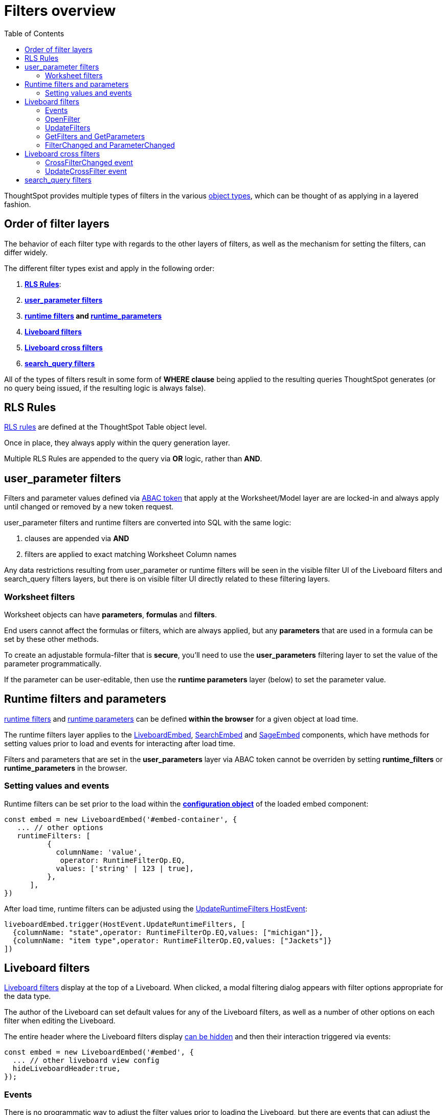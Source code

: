 = Filters overview
:toc: true
:toclevels: 2

:page-title: Filters overview
:page-pageid: filters-overview
:page-description: ThoughtSpot has several layers of filters which have an order of precedence and different events

ThoughtSpot provides multiple types of filters in the various xref:intro-thoughtspot-objects.adoc[object types], which can be thought of as applying in a layered fashion. 

== Order of filter layers
The behavior of each filter type with regards to the other layers of filters, as well as the mechanism for setting the filters, can differ widely.

The different filter types exist and apply in the following order:

1. *xref:rls-rulesl.adoc[RLS Rules]*: 
2. *xref:abac-user-parameters.adoc[user_parameter filters]* 
3. *xref:runtime-filters.adoc[runtime filters] and xref:runtime-parameters.adoc[runtime_parameters]* 
4. *link:https://docs.thoughtspot.com/cloud/latest/liveboard-filters[Liveboard filters]* 
5. *link:https://docs.thoughtspot.com/cloud/latest/liveboard-filters-cross[Liveboard cross filters]*
6. *link:https://docs.thoughtspot.com/cloud/latest/filters[search_query filters]*

All of the types of filters result in some form of *WHERE clause* being applied to the resulting queries ThoughtSpot generates (or no query being issued, if the resulting logic is always false).

== RLS Rules
xref:rls-rulesl.adoc[RLS rules] are defined at the ThoughtSpot Table object level. 

Once in place, they always apply within the query generation layer. 

Multiple RLS Rules are appended to the query via *OR* logic, rather than *AND*.

== user_parameter filters
Filters and parameter values defined via xref:abac-user-parameters.adoc[ABAC token] that apply at the Worksheet/Model layer are are locked-in and always apply until changed or removed by a new token request.

user_parameter filters and runtime filters are converted into SQL with the same logic: 

1. clauses are appended via *AND*
2. filters are applied to exact matching Worksheet Column names

Any data restrictions resulting from user_parameter or runtime filters will be seen in the visible filter UI of the Liveboard filters and search_query filters layers, but there is on visible filter UI directly related to these filtering layers.

=== Worksheet filters
Worksheet objects can have *parameters*, *formulas* and *filters*.

End users cannot affect the formulas or filters, which are always applied, but any *parameters* that are used in a formula can be set by these other methods.

To create an adjustable formula-filter that is *secure*, you'll need to use the *user_parameters* filtering layer to set the value of the parameter programmatically.

If the parameter can be user-editable, then use the *runtime parameters* layer (below) to set the parameter value.

== Runtime filters and parameters
xref:runtime-filters.adoc[runtime filters] and xref:runtime-parameters.adoc[runtime parameters] can be defined *within the browser* for a given object at load time.

The runtime filters layer applies to the link:https://developers.thoughtspot.com/docs/Interface_LiveboardViewConfig[LiveboardEmbed], link:https://developers.thoughtspot.com/docs/Interface_SearchViewConfig[SearchEmbed] and link:https://developers.thoughtspot.com/docs/Interface_SageViewConfig[SageEmbed] components, which have methods for setting values prior to load and events for interacting after load time.

Filters and parameters that are set in the *user_parameters* layer via ABAC token cannot be overriden by setting *runtime_filters* or *runtime_parameters* in the browser.

=== Setting values and events
Runtime filters can be set prior to the load within the *link:https://developers.thoughtspot.com/docs/Interface_LiveboardViewConfig#_runtimefilters[configuration object]* of the loaded embed component:

[code,javascript]
----
const embed = new LiveboardEmbed('#embed-container', {
   ... // other options
   runtimeFilters: [
          {
            columnName: 'value',
             operator: RuntimeFilterOp.EQ,
            values: ['string' | 123 | true],
          },
      ],
})
----

After load time, runtime filters can be adjusted using the link:https://developers.thoughtspot.com/docs/Enumeration_HostEvent#_updateruntimefilters[UpdateRuntimeFilters HostEvent]:

[code,javascript]
----
liveboardEmbed.trigger(HostEvent.UpdateRuntimeFilters, [
  {columnName: "state",operator: RuntimeFilterOp.EQ,values: ["michigan"]},
  {columnName: "item type",operator: RuntimeFilterOp.EQ,values: ["Jackets"]}
])
----

== Liveboard filters
link:https://docs.thoughtspot.com/cloud/latest/liveboard-filters[Liveboard filters] display at the top of a Liveboard. When clicked, a modal filtering dialog appears with filter options appropriate for the data type.

The author of the Liveboard can set default values for any of the Liveboard filters, as well as a number of other options on each filter when editing the Liveboard.

The entire header where the Liveboard filters display link:https://developers.thoughtspot.com/docs/Interface_LiveboardViewConfig#_hideliveboardheader[can be hidden] and then their interaction triggered via events:

[code,javascript]
----
const embed = new LiveboardEmbed('#embed', {
  ... // other liveboard view config
  hideLiveboardHeader:true,
});
----

=== Events
There is no programmatic way to adjust the filter values prior to loading the Liveboard, but there are events that can adjust the values as soon as the Liveboard is accessible.

=== OpenFilter
If you have hidden the Liveboard header, you can trigger the opening of the filter modal dialog by using the link:https://developers.thoughtspot.com/docs/Enumeration_HostEvent#_openfilter[OpenFilter HostEvent]:

[code,javascript]
----
LiveboardEmbed.trigger(HostEvent.OpenFilter,
 { columnId: '<column-GUID>'})
----

=== UpdateFilters
The *link:https://developers.thoughtspot.com/docs/Enumeration_HostEvent#_updatefilters[UpdateFilters HostEvent]* directly updates the values of the target Liveboard filter:

[code,javascript]
----
liveboardEmbed.trigger(HostEvent.UpdateFilters, {
    filter: {
        column: "date",
        oper: "EQ",
        values: ["JULY","2023"],
        type: "MONTH_YEAR"
       }
   });
----

The Liveboard filter exist already on the Liveboard for the *UpdateFilters* HostEvent to work.

=== GetFilters and GetParameters
If you want to build your own filter UI within the embedding app, you can find out details of the Liveboard and runtime filters that are defined using the *link:https://developers.thoughtspot.com/docs/Enumeration_HostEvent#_getfilters[GetFilters HostEvent]*. There is an equivalent *link:https://developers.thoughtspot.com/docs/Enumeration_HostEvent#_getparameters[GetParameters Host Event]* to get the currently set parameter values:

[code,javascript]
----
const data = await liveboardEmbed.trigger(HostEvent.GetFilters);
    console.log('data', data);

liveboardEmbed.trigger(HostEvent.GetParameters).then((parameter) => {
 console.log('parameters', parameter);
});

----

Note that *GetFilters* and *GetParameters* return a Promise directly rather than taking a callback function as their second argument.

=== FilterChanged and ParameterChanged
You can also listen for the user's interactions with the filters using the *link:https://developers.thoughtspot.com/docs/Enumeration_EmbedEvent#_filterchanged[FilterChanged EmbedEvent]*

There is an equivalent EmbedEvent for parameters, which also have similar UI to Liveboard filters, called *link:https://developers.thoughtspot.com/docs/Enumeration_EmbedEvent#_parameterchanged[ParameterChanged]*.

== Liveboard cross filters
ThoughtSpot allows a user to use the context menu on a value to become a *link:https://docs.thoughtspot.com/cloud/latest/liveboard-filters-cross[Liveboard cross filter]*.

If there is an existing defined *Liveboard filter* on the column that a *cross filter* applies to, any configuration of the existing Liveboard filter will be used, and the cross filter will simply be setting the value of the exiting Liveboard filter.

If there is not a Liveboard filter, a new cross filter is applied, and the UI for the cross filter appears in the header area along with any other existing Liveboard filters and parameters. It will go away if the cross filter is cleared.

=== CrossFilterChanged event
Whenever any user action affects a cross filter, a *link:https://developers.thoughtspot.com/docs/Enumeration_EmbedEvent#_crossfilterchanged[CrossFilterChanged EmbedEvent]* fires, which can be listened to for details about the action that happened.

=== UpdateCrossFilter event
You can programmatically trigger a cross filter to apply by trigger a *link:https://developers.thoughtspot.com/docs/Enumeration_HostEvent#_updatecrossfilter[UpdateCrossFilter HostEvent]*:

[code,javascript]
----
liveboardEmbed.trigger(HostEvent.UpdateCrossFilter, {
     vizId: 'b535c760-8bbe-4e6f-bb26-af56b4129a1e',
     conditions: [
     { columnName: 'Category', values: ['mfgr#12','mfgr#14'] },
     { columnName: 'color', values: ['mint','hot'] },
   ],
});
----

== search_query filters
link:https://docs.thoughtspot.com/cloud/latest/filters[filter terms] that are part of the underlying *search query* of a single Answer or visualization on a Liveboard 
